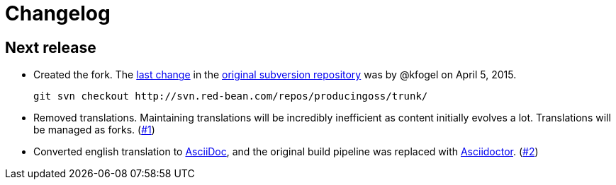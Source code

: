 = Changelog

== Next release

- Created the fork. The link:http://svn.red-bean.com/repos/producingoss/trunk@2800[last change] in the link:http://producingoss.com/vc.html[original subversion repository] was by @kfogel on April 5, 2015.

    git svn checkout http://svn.red-bean.com/repos/producingoss/trunk/

- Removed translations. Maintaining translations will be incredibly inefficient as content initially evolves a lot. Translations will be managed as forks.
 (link:https://github.com/bkeepers/producingoss/pull/1[#1])

- Converted english translation to link:http://www.methods.co.nz/asciidoc/[AsciiDoc], and the original build pipeline was replaced with link:http://asciidoctor.org/[Asciidoctor]. (link:https://github.com/bkeepers/producingoss/pull/2[#2])
